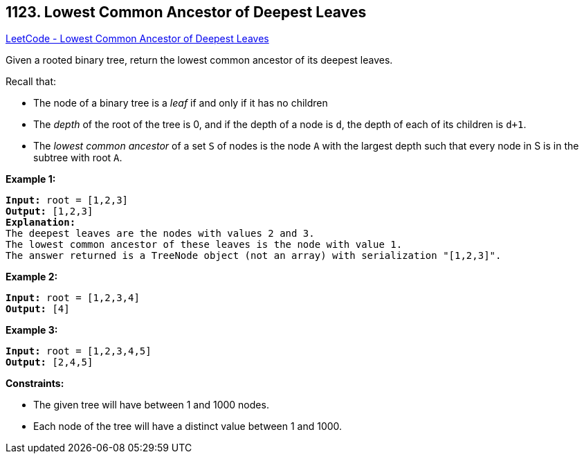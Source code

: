 == 1123. Lowest Common Ancestor of Deepest Leaves

https://leetcode.com/problems/lowest-common-ancestor-of-deepest-leaves/[LeetCode - Lowest Common Ancestor of Deepest Leaves]

Given a rooted binary tree, return the lowest common ancestor of its deepest leaves.

Recall that:


* The node of a binary tree is a _leaf_ if and only if it has no children
* The _depth_ of the root of the tree is 0, and if the depth of a node is `d`, the depth of each of its children is `d+1`.
* The _lowest common ancestor_ of a set `S` of nodes is the node `A` with the largest depth such that every node in S is in the subtree with root `A`.


 
*Example 1:*

[subs="verbatim,quotes,macros"]
----
*Input:* root = [1,2,3]
*Output:* [1,2,3]
*Explanation:* 
The deepest leaves are the nodes with values 2 and 3.
The lowest common ancestor of these leaves is the node with value 1.
The answer returned is a TreeNode object (not an array) with serialization "[1,2,3]".
----

*Example 2:*

[subs="verbatim,quotes,macros"]
----
*Input:* root = [1,2,3,4]
*Output:* [4]
----

*Example 3:*

[subs="verbatim,quotes,macros"]
----
*Input:* root = [1,2,3,4,5]
*Output:* [2,4,5]
----

 
*Constraints:*


* The given tree will have between 1 and 1000 nodes.
* Each node of the tree will have a distinct value between 1 and 1000.


